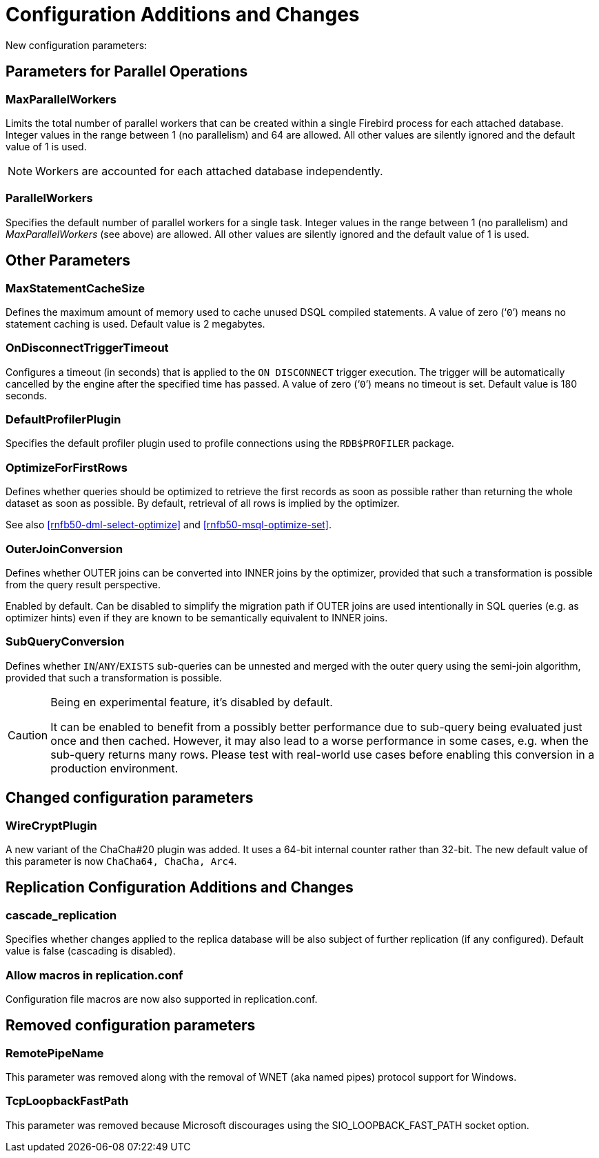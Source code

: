 [[rnfb50-fbconf]]
= Configuration Additions and Changes

New configuration parameters:

[[rnfb50-config-parallel]]
== Parameters for Parallel Operations

[[rnfb50-config-max-parallel-workers]]
=== MaxParallelWorkers

Limits the total number of parallel workers that can be created within a single Firebird process for each attached database.
Integer values in the range between 1 (no parallelism) and 64 are allowed.
All other values are silently ignored and the default value of 1 is used.

[NOTE]
====
Workers are accounted for each attached database independently.
====

[[rnfb50-config-parallel-workers]]
=== ParallelWorkers

Specifies the default number of parallel workers for a single task.
Integer values in the range between 1 (no parallelism) and _MaxParallelWorkers_ (see above) are allowed.
All other values are silently ignored and the default value of 1 is used.

[[rnfb50-config-other]]
== Other Parameters

[[rnfb50-config-max-stmt-cache]]
=== MaxStatementCacheSize

Defines the maximum amount of memory used to cache unused DSQL compiled statements.
A value of zero ('```0```') means no statement caching is used.
Default value is 2 megabytes.

[[rnfb50-config-disconnect-trg-timeout]]
=== OnDisconnectTriggerTimeout

Configures a timeout (in seconds) that is applied to the `ON DISCONNECT` trigger execution.
The trigger will be automatically cancelled by the engine after the specified time has passed.
A value of zero ('```0```') means no timeout is set.
Default value is 180 seconds.

[[rnfb50-config-default-profiler]]
=== DefaultProfilerPlugin

Specifies the default profiler plugin used to profile connections using the `RDB$PROFILER` package.

[[rnfb50-config-optimize-mode]]
=== OptimizeForFirstRows

Defines whether queries should be optimized to retrieve the first records as soon as possible rather than returning the whole dataset as soon as possible.
By default, retrieval of all rows is implied by the optimizer.

See also <<rnfb50-dml-select-optimize>> and <<rnfb50-msql-optimize-set>>.

[[rnfb50-config-outer-join-conversion]]
=== OuterJoinConversion

Defines whether OUTER joins can be converted into INNER joins by the optimizer, provided that such a transformation is possible from the query result perspective.

Enabled by default.
Can be disabled to simplify the migration path if OUTER joins are used intentionally in SQL queries (e.g. as optimizer hints) even if they are known to be semantically equivalent to INNER joins.

[[rnfb50-config-sub-query-conversion]]
=== SubQueryConversion

Defines whether `IN`/`ANY`/`EXISTS` sub-queries can be unnested and merged with the outer query using the semi-join algorithm, provided that such a transformation is possible.

[CAUTION]
====
Being en experimental feature, it's disabled by default.

It can be enabled to benefit from a possibly better performance due to sub-query being evaluated just once and then cached.
However, it may also lead to a worse performance in some cases, e.g. when the sub-query returns many rows.
Please test with real-world use cases before enabling this conversion in a production environment.
====

[[rnfb50-config-changes]]
== Changed configuration parameters

=== WireCryptPlugin

A new variant of the ChaCha#20 plugin was added.
It uses a 64-bit internal counter rather than 32-bit.
The new default value of this parameter is now `ChaCha64, ChaCha, Arc4`.

[[rnfb50-replconf]]
== Replication Configuration Additions and Changes

[[rnfb50-replconf-cascade]]
=== cascade_replication

Specifies whether changes applied to the replica database will be also subject of further replication (if any configured).
Default value is false (cascading is disabled).

[[rnfb50-replconf-macros]]
=== Allow macros in replication.conf

Configuration file macros are now also supported in replication.conf.

[[rnfb50-config-cleanup]]
== Removed configuration parameters

[[rnfb50-config-cleanup-wnet]]
=== RemotePipeName

This parameter was removed along with the removal of WNET (aka named pipes) protocol support for Windows.

[[rnfb50-config-cleanup-fast-path]]
=== TcpLoopbackFastPath

This parameter was removed because Microsoft discourages using the SIO_LOOPBACK_FAST_PATH socket option.

